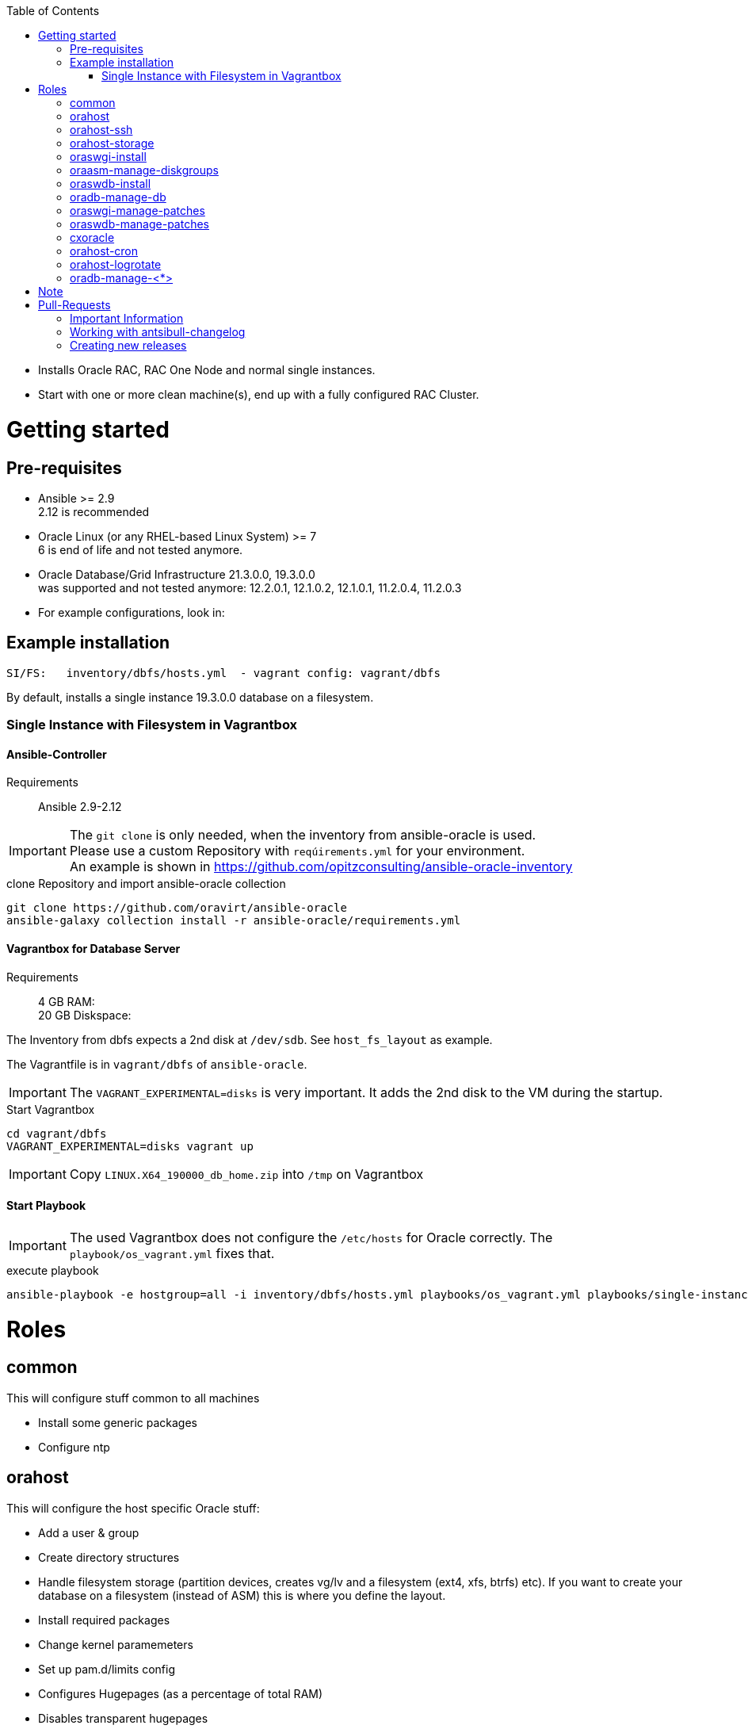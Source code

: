 :toc:
:toc-placement!:
toc::[]

* Installs Oracle RAC, RAC One Node and normal single instances.
* Start with one or more clean machine(s), end up with a fully
configured RAC Cluster.

= Getting started

== Pre-requisites

* Ansible >= 2.9 +
  2.12 is recommended
* Oracle Linux (or any RHEL-based Linux System) >= 7 +
  6 is end of life and not tested anymore.
* Oracle Database/Grid Infrastructure 21.3.0.0, 19.3.0.0 +
  was supported and not tested anymore: 12.2.0.1, 12.1.0.2,
12.1.0.1, 11.2.0.4, 11.2.0.3
* For example configurations, look in:

## Example installation

----
SI/FS:   inventory/dbfs/hosts.yml  - vagrant config: vagrant/dbfs
----

By default, installs a single instance 19.3.0.0 database on a filesystem.

### Single Instance with Filesystem in Vagrantbox

#### Ansible-Controller

Requirements::
Ansible 2.9-2.12

IMPORTANT: The `git clone` is only needed, when the inventory from ansible-oracle is used. +
Please use a custom Repository with `reqúirements.yml` for your environment. +
An example is shown in https://github.com/opitzconsulting/ansible-oracle-inventory

.clone Repository and import ansible-oracle collection
----
git clone https://github.com/oravirt/ansible-oracle
ansible-galaxy collection install -r ansible-oracle/requirements.yml
----

#### Vagrantbox for Database Server

Requirements::
4 GB RAM: +
20 GB Diskspace:

The Inventory from dbfs expects a 2nd disk at `/dev/sdb`.
See `host_fs_layout` as example.

The Vagrantfile is in `vagrant/dbfs` of `ansible-oracle`.

IMPORTANT: The `VAGRANT_EXPERIMENTAL=disks` is very important.
It adds the 2nd disk to the VM during the startup.

.Start Vagrantbox
----
cd vagrant/dbfs
VAGRANT_EXPERIMENTAL=disks vagrant up
----

IMPORTANT: Copy `LINUX.X64_190000_db_home.zip` into `/tmp` on Vagrantbox


#### Start Playbook

IMPORTANT: The used Vagrantbox does not configure the `/etc/hosts` for Oracle correctly.
The `playbook/os_vagrant.yml` fixes that.

.execute playbook
----
ansible-playbook -e hostgroup=all -i inventory/dbfs/hosts.yml playbooks/os_vagrant.yml playbooks/single-instance-fs.yml 
----

= Roles

== common

This will configure stuff common to all machines

* Install some generic packages
* Configure ntp

== orahost

This will configure the host specific Oracle stuff:

* Add a user & group
* Create directory structures
* Handle filesystem storage (partition devices, creates vg/lv and a
filesystem (ext4, xfs, btrfs) etc). If you want to create your database
on a filesystem (instead of ASM) this is where you define the layout.
* Install required packages
* Change kernel paramemeters
* Set up pam.d/limits config
* Configures Hugepages (as a percentage of total RAM)
* Disables transparent hugepages
* Disables NUMA (if needed)
* Configures the interconnect network (if needed)
* Configures Oracle ASMLib

== orahost-ssh

Configures passwordless ssh between clusternodes if setting up RAC
(`configure_cluster=True`)

* Uses existing ssh-keys

== orahost-storage

This role configures storage that shoud be used by ASM.

* Partitions devices (using parted)
* Create ASMlib labels or sets up udev-rules for device name persistence

== oraswgi-install

This role will install and configure Oracle Grid Infrastructure (RAC/SI)

* Adds a .profile_grid to the oracle user
* Sets up directory structures
* Copies the install-files to the servers, or installs from a remote
location (e.g nfs share)
* Install Oracle Grid Infrastructure

== oraasm-manage-diskgroups

This role will statefully manage the lifecycle of an ASM diskgroup

* Uses the *oracle_asmdg* module
* Create/delete diskgroup.
* Add/remove disks
* Manage attributes for the DG

== oraswdb-install

This role will install the oracle database server(s). It is possible to
run more than 1 database from each home. It performs both Single
Instance/RAC installations.

* Creates a .profile with the correct environment
* Creates directory structures
* Installs the database-server(s)

== oradb-manage-db

This role statefully manages the lifecycle of a database

* Uses the *oracle_db* module
* Creates/deletes: `state: present/absent`
* Maintains archivelog/force_logging True/False

== oraswgi-manage-patches

Manage patches in a GI environment

* Uses the *oracle_opatch* module
* Manages opatchauto type of patches as well as 'normal' one-offs

== oraswdb-manage-patches

Statefully manage patches in a DB environment

* Uses the *oracle_opatch* module
* Manages opatchauto type of patches as well as 'normal' one-offs

== cxoracle

Installs cx_Oracle in preparation for using
https://github.com/oravirt/ansible-oracle-modules[ansible-oracle-modules]

== orahost-cron

Configures cron schedules if needed

== orahost-logrotate

== oradb-manage-<*>

Statefully manages various aspects of the DB. They all use modules from
https://github.com/oravirt/ansible-oracle-modules[ansible-oracle-modules]

* *oradb-manage-pdb*
* *oradb-manage-tablespace*
* *oradb-manage-parameters*
* *oradb-manage-roles*
* *oradb-manage-users*
* *oradb-manage-grants*
* *oradb-manage-redo*
* *oradb-manage-services*

= Note

These are the Oracle binaries that are pre-configured to be used.
They
have to be manually downloaded and made available (either locally, from
a web endpoint or through a nfs-share)


.For 18.3.0.0:
----
LINUX.X64_180000_db_home.zip
LINUX.X64_180000_grid_home.zip
----

.For 12.2.0.1:
----
linuxx64_12201_database.zip
linuxx64_12201_grid_home.zip
----

.For 12.1.0.2
----
linuxamd64_12102_database_1of2.zip
linuxamd64_12102_database_2of2.zip
linuxamd64_12102_grid_1of2.zip
linuxamd64_12102_grid_2of2.zip
----

.For 12.1.0.1:
----
linuxamd64_12c_database_1of2.zip
linuxamd64_12c_database_2of2.zip
linuxamd64_12c_grid_1of2.zip
linuxamd64_12c_grid_2of2.zip
----

.For 11.2.0.4:
----
p13390677_112040_Linux-x86-64_1of7.zip
p13390677_112040_Linux-x86-64_2of7.zip
p13390677_112040_Linux-x86-64_3of7.zip
----

.For 11.2.0.3:
----
p10404530_112030_Linux-x86-64_1of7.zip
p10404530_112030_Linux-x86-64_2of7.zip
p10404530_112030_Linux-x86-64_3of7.zip
----

= Pull-Requests


== Important Information

The ansible-oracle project introduced `antsibull-changelog` for managing the `CHANGELOG.rst` based on fragments in `changelogs/gragments`.

The ID should point to the PR and the filename describe the PR in short form.
The fragments are part of the PR.
If multiple PRs are open, the upper rule makes sure that no duplicate files are created during merge.

IMPORTANT: Each Pull-Requests needs a fragment from Release 3.0.0 onwards!

== Working with antsibull-changelog

Changelogs for Collections: https://github.com/ansible-community/antsibull-changelog/blob/main/docs/changelogs.rst#releasing-a-new-version-of-a-collection

== Creating new releases

`antsibull-changelog release` reads `galaxy.yml` to get the release version automatically.
The execution is aborted, when a release with the version is existing in `CHANGELOG.rst`.

NOTE: The whole release process should be donw with a dedicated Pull-Request.

